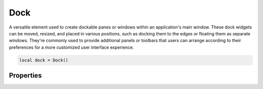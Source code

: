 Dock
=======

A versatile element used to create dockable panes or windows within an application's main window. These dock widgets can be moved, resized, and placed in various positions, such as docking them to the edges or floating them as separate windows. They're commonly used to provide additional panels or toolbars that users can arrange according to their preferences for a more customized user interface experience.

.. code-block:: lua

  local dock = Dock()

Properties
***************

.. function:: setProperties(properties)
  :noindex:

  Sets rules on how the dock widget behaves. Available properties include ``floatable``, ``movable``, ``closable`` and ``nil``

  :param properties: lua table 

.. function:: setMagneticAreas(areas)
  
  Sets the areas the dock widget is allowed to float to. Available areas include ``left``, ``top``, ``right``, ``bottom``, ``all`` and ``nil``

  :param areas: lua table 

.. function:: setTitle(text)
  
  Sets text displayed on the dock widget

.. function:: addChild(child)
  :noindex:
  
  Add a widget to the widget

.. function:: setLayout(layout)
  
  Add a layout to the widget